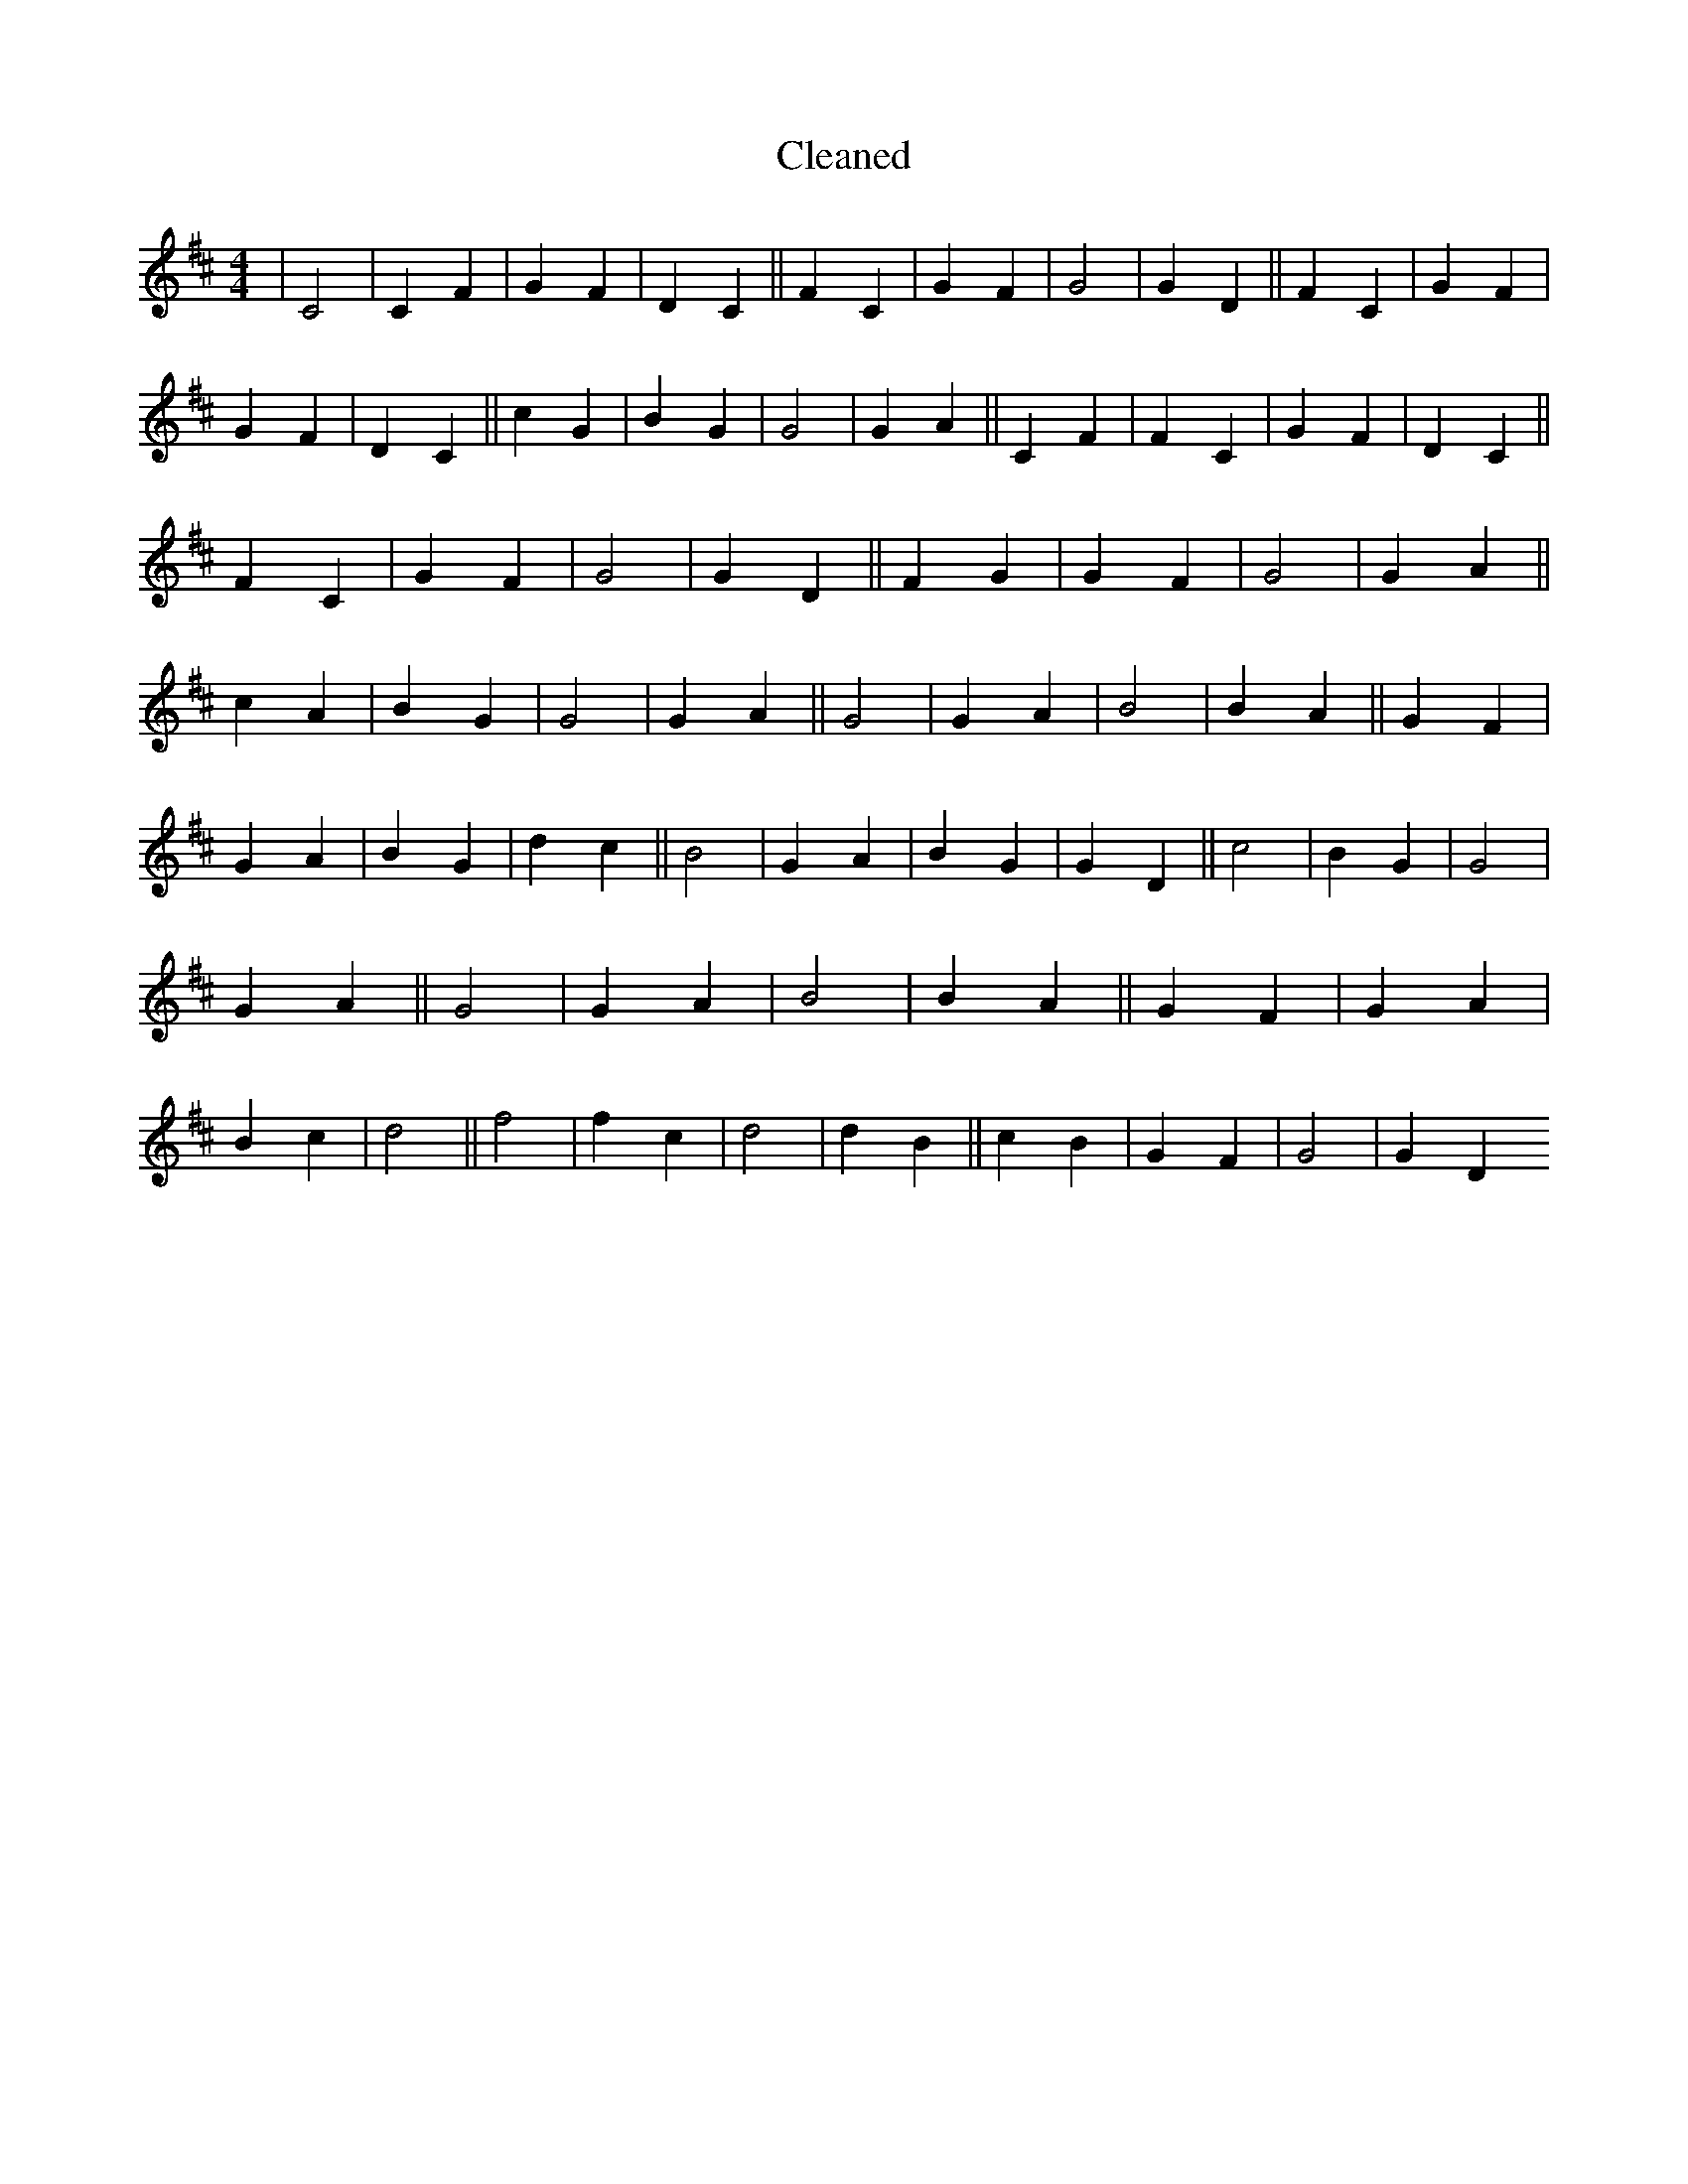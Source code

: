X:233
T: Cleaned
M:4/4
K: DMaj
|C4|C2F2|G2F2|D2C2||F2C2|G2F2|G4|G2D2||F2C2|G2F2|G2F2|D2C2||c2G2|B2G2|G4|G2A2||C2F2|F2C2|G2F2|D2C2||F2C2|G2F2|G4|G2D2||F2G2|G2F2|G4|G2A2||c2A2|B2G2|G4|G2A2||G4|G2A2|B4|B2A2||G2F2|G2A2|B2G2|d2c2||B4|G2A2|B2G2|G2D2||c4|B2G2|G4|G2A2||G4|G2A2|B4|B2A2||G2F2|G2A2|B2c2|d4||f4|f2c2|d4|d2B2||c2B2|G2F2|G4|G2D2